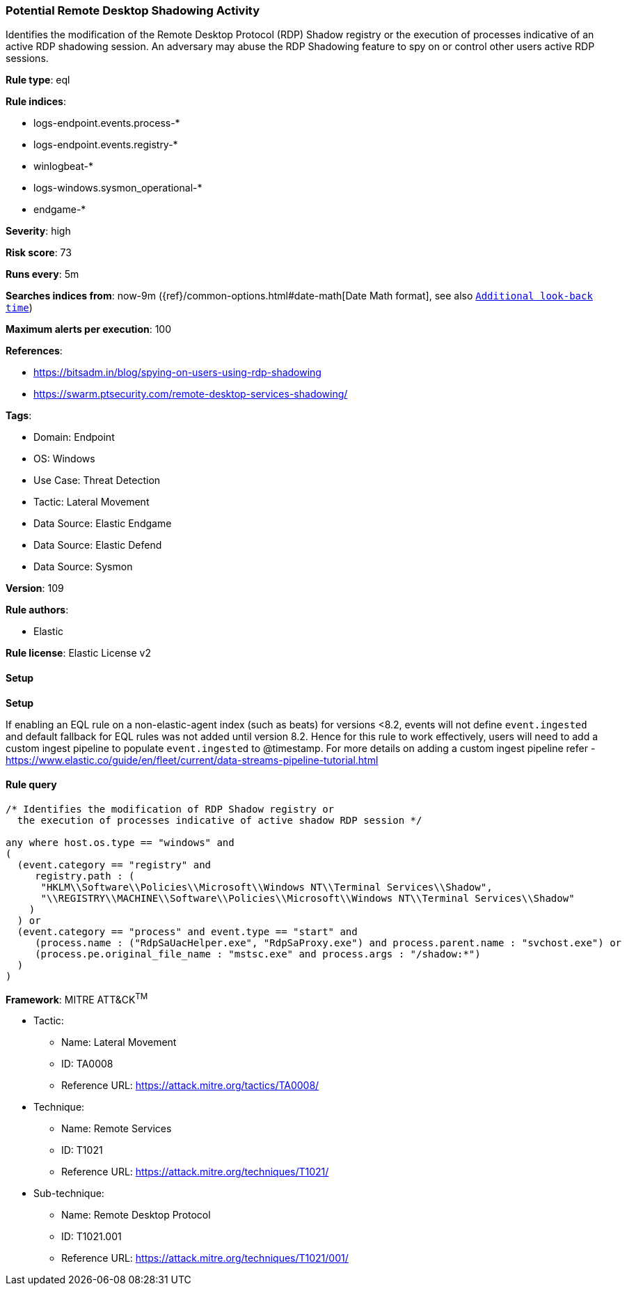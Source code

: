 [[potential-remote-desktop-shadowing-activity]]
=== Potential Remote Desktop Shadowing Activity

Identifies the modification of the Remote Desktop Protocol (RDP) Shadow registry or the execution of processes indicative of an active RDP shadowing session. An adversary may abuse the RDP Shadowing feature to spy on or control other users active RDP sessions.

*Rule type*: eql

*Rule indices*: 

* logs-endpoint.events.process-*
* logs-endpoint.events.registry-*
* winlogbeat-*
* logs-windows.sysmon_operational-*
* endgame-*

*Severity*: high

*Risk score*: 73

*Runs every*: 5m

*Searches indices from*: now-9m ({ref}/common-options.html#date-math[Date Math format], see also <<rule-schedule, `Additional look-back time`>>)

*Maximum alerts per execution*: 100

*References*: 

* https://bitsadm.in/blog/spying-on-users-using-rdp-shadowing
* https://swarm.ptsecurity.com/remote-desktop-services-shadowing/

*Tags*: 

* Domain: Endpoint
* OS: Windows
* Use Case: Threat Detection
* Tactic: Lateral Movement
* Data Source: Elastic Endgame
* Data Source: Elastic Defend
* Data Source: Sysmon

*Version*: 109

*Rule authors*: 

* Elastic

*Rule license*: Elastic License v2


==== Setup



*Setup*


If enabling an EQL rule on a non-elastic-agent index (such as beats) for versions <8.2,
events will not define `event.ingested` and default fallback for EQL rules was not added until version 8.2.
Hence for this rule to work effectively, users will need to add a custom ingest pipeline to populate
`event.ingested` to @timestamp.
For more details on adding a custom ingest pipeline refer - https://www.elastic.co/guide/en/fleet/current/data-streams-pipeline-tutorial.html


==== Rule query


[source, js]
----------------------------------
/* Identifies the modification of RDP Shadow registry or
  the execution of processes indicative of active shadow RDP session */

any where host.os.type == "windows" and
(
  (event.category == "registry" and
     registry.path : (
      "HKLM\\Software\\Policies\\Microsoft\\Windows NT\\Terminal Services\\Shadow",
      "\\REGISTRY\\MACHINE\\Software\\Policies\\Microsoft\\Windows NT\\Terminal Services\\Shadow"
    )
  ) or
  (event.category == "process" and event.type == "start" and
     (process.name : ("RdpSaUacHelper.exe", "RdpSaProxy.exe") and process.parent.name : "svchost.exe") or
     (process.pe.original_file_name : "mstsc.exe" and process.args : "/shadow:*")
  )
)

----------------------------------

*Framework*: MITRE ATT&CK^TM^

* Tactic:
** Name: Lateral Movement
** ID: TA0008
** Reference URL: https://attack.mitre.org/tactics/TA0008/
* Technique:
** Name: Remote Services
** ID: T1021
** Reference URL: https://attack.mitre.org/techniques/T1021/
* Sub-technique:
** Name: Remote Desktop Protocol
** ID: T1021.001
** Reference URL: https://attack.mitre.org/techniques/T1021/001/
